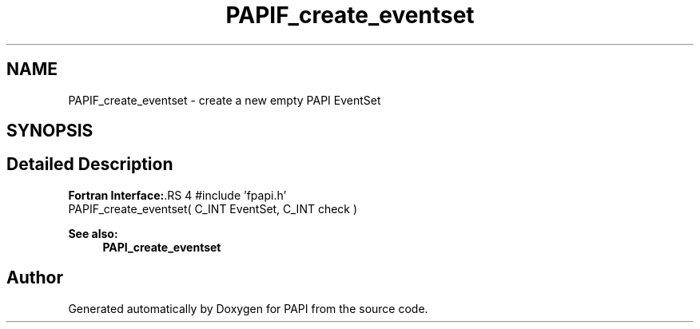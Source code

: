 .TH "PAPIF_create_eventset" 3 "14 Sep 2016" "Version 5.5.0.0" "PAPI" \" -*- nroff -*-
.ad l
.nh
.SH NAME
PAPIF_create_eventset \- create a new empty PAPI EventSet  

.PP
.SH SYNOPSIS
.br
.PP
.SH "Detailed Description"
.PP 
\fBFortran Interface:\fP.RS 4
#include 'fpapi.h' 
.br
 PAPIF_create_eventset( C_INT EventSet, C_INT check )
.RE
.PP
\fBSee also:\fP
.RS 4
\fBPAPI_create_eventset\fP 
.RE
.PP

.PP


.SH "Author"
.PP 
Generated automatically by Doxygen for PAPI from the source code.
